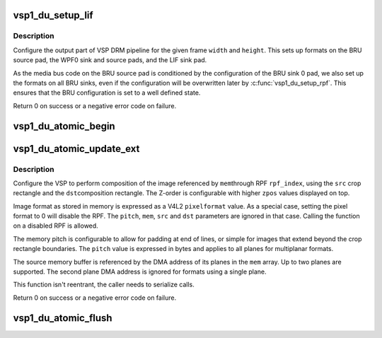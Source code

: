 .. -*- coding: utf-8; mode: rst -*-
.. src-file: drivers/media/platform/vsp1/vsp1_drm.c

.. _`vsp1_du_setup_lif`:

vsp1_du_setup_lif
=================

.. c:function:: int vsp1_du_setup_lif(struct device *dev, unsigned int width, unsigned int height)

    Setup the output part of the VSP pipeline

    :param struct device \*dev:
        the VSP device

    :param unsigned int width:
        output frame width in pixels

    :param unsigned int height:
        output frame height in pixels

.. _`vsp1_du_setup_lif.description`:

Description
-----------

Configure the output part of VSP DRM pipeline for the given frame \ ``width``\  and
\ ``height``\ . This sets up formats on the BRU source pad, the WPF0 sink and source
pads, and the LIF sink pad.

As the media bus code on the BRU source pad is conditioned by the
configuration of the BRU sink 0 pad, we also set up the formats on all BRU
sinks, even if the configuration will be overwritten later by
\ :c:func:`vsp1_du_setup_rpf`\ . This ensures that the BRU configuration is set to a well
defined state.

Return 0 on success or a negative error code on failure.

.. _`vsp1_du_atomic_begin`:

vsp1_du_atomic_begin
====================

.. c:function:: void vsp1_du_atomic_begin(struct device *dev)

    Prepare for an atomic update

    :param struct device \*dev:
        the VSP device

.. _`vsp1_du_atomic_update_ext`:

vsp1_du_atomic_update_ext
=========================

.. c:function:: int vsp1_du_atomic_update_ext(struct device *dev, unsigned int rpf_index, u32 pixelformat, unsigned int pitch, dma_addr_t mem[2], const struct v4l2_rect *src, const struct v4l2_rect *dst, unsigned int alpha, unsigned int zpos)

    Setup one RPF input of the VSP pipeline

    :param struct device \*dev:
        the VSP device

    :param unsigned int rpf_index:
        index of the RPF to setup (0-based)

    :param u32 pixelformat:
        V4L2 pixel format for the RPF memory input

    :param unsigned int pitch:
        number of bytes per line in the image stored in memory

    :param dma_addr_t mem:
        DMA addresses of the memory buffers (one per plane)

    :param const struct v4l2_rect \*src:
        the source crop rectangle for the RPF

    :param const struct v4l2_rect \*dst:
        the destination compose rectangle for the BRU input

    :param unsigned int alpha:
        global alpha value for the input

    :param unsigned int zpos:
        the Z-order position of the input

.. _`vsp1_du_atomic_update_ext.description`:

Description
-----------

Configure the VSP to perform composition of the image referenced by \ ``mem``\ 
through RPF \ ``rpf_index``\ , using the \ ``src``\  crop rectangle and the \ ``dst``\ 
composition rectangle. The Z-order is configurable with higher \ ``zpos``\  values
displayed on top.

Image format as stored in memory is expressed as a V4L2 \ ``pixelformat``\  value.
As a special case, setting the pixel format to 0 will disable the RPF. The
\ ``pitch``\ , \ ``mem``\ , \ ``src``\  and \ ``dst``\  parameters are ignored in that case. Calling the
function on a disabled RPF is allowed.

The memory pitch is configurable to allow for padding at end of lines, or
simple for images that extend beyond the crop rectangle boundaries. The
\ ``pitch``\  value is expressed in bytes and applies to all planes for multiplanar
formats.

The source memory buffer is referenced by the DMA address of its planes in
the \ ``mem``\  array. Up to two planes are supported. The second plane DMA address
is ignored for formats using a single plane.

This function isn't reentrant, the caller needs to serialize calls.

Return 0 on success or a negative error code on failure.

.. _`vsp1_du_atomic_flush`:

vsp1_du_atomic_flush
====================

.. c:function:: void vsp1_du_atomic_flush(struct device *dev)

    Commit an atomic update

    :param struct device \*dev:
        the VSP device

.. This file was automatic generated / don't edit.

